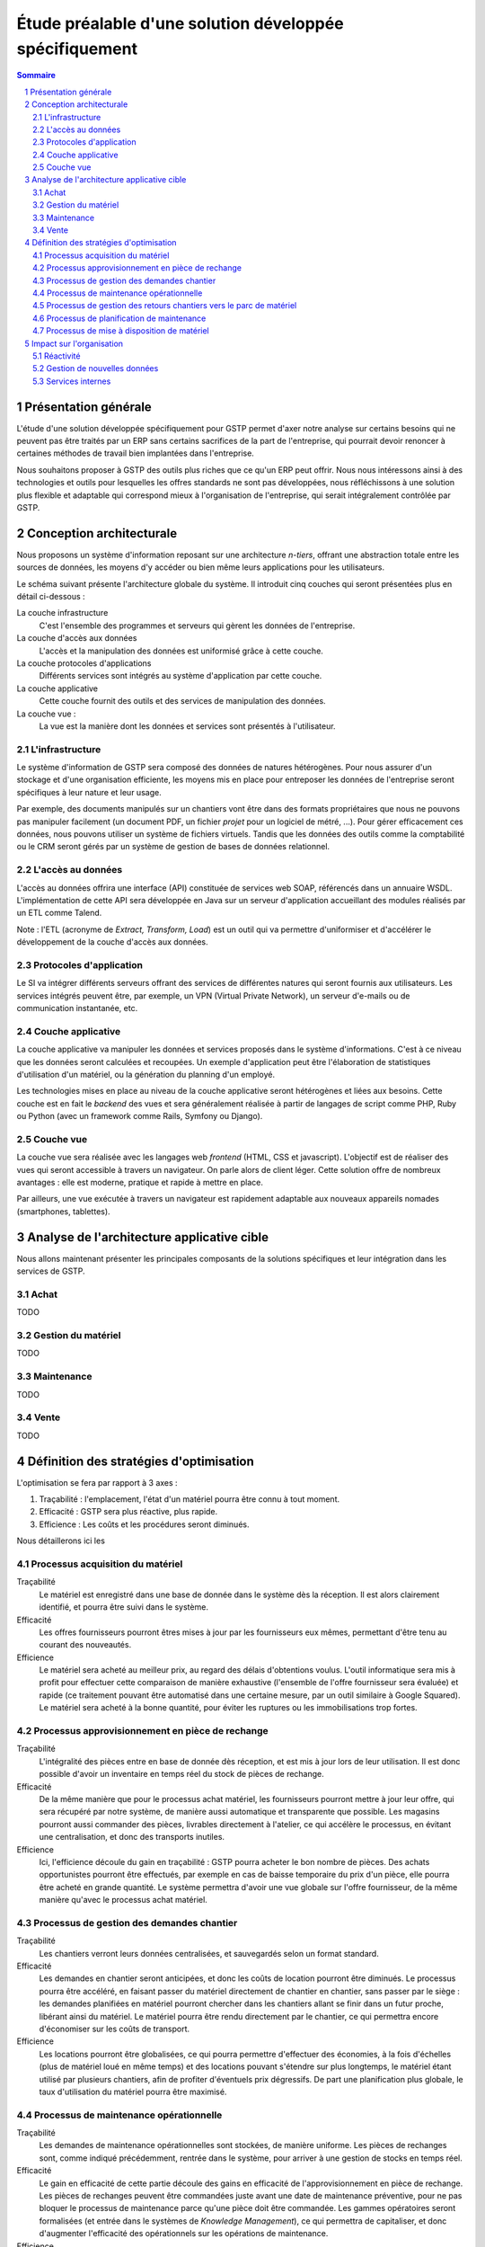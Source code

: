 Étude préalable d'une solution développée spécifiquement
########################################################

.. contents:: Sommaire
.. sectnum::

Présentation générale
=====================

L'étude d'une solution développée spécifiquement pour GSTP permet d'axer notre
analyse sur certains besoins qui ne peuvent pas être traités par un ERP sans
certains sacrifices de la part de l'entreprise, qui pourrait devoir renoncer à
certaines méthodes de travail bien implantées dans l'entreprise.

Nous souhaitons proposer à GSTP des outils plus riches que ce qu'un ERP peut
offrir. Nous nous intéressons ainsi à des technologies et outils pour
lesquelles les offres standards ne sont pas développées, nous réfléchissons à
une solution plus flexible et adaptable qui correspond mieux à l'organisation
de l'entreprise, qui serait intégralement contrôlée par GSTP.

Conception architecturale
=========================

Nous proposons un système d'information reposant sur une architecture *n-tiers*,
offrant une abstraction totale entre les sources de données, les moyens d'y
accéder ou bien même leurs applications pour les utilisateurs.

Le schéma suivant présente l'architecture globale du système. Il introduit
cinq couches qui seront présentées plus en détail ci-dessous :

La couche infrastructure
  C'est l'ensemble des programmes et serveurs qui gèrent les données de
  l'entreprise.

La couche d'accès aux données
  L'accès et la manipulation des données est uniformisé grâce à cette couche.

La couche protocoles d'applications
  Différents services sont intégrés au système d'application par cette couche.

La couche applicative
  Cette couche fournit des outils et des services de manipulation des données.

La couche vue :
  La vue est la manière dont les données et services sont présentés à
  l'utilisateur.

.. image:: images/archiGlobale.png
  :width: 100%

L'infrastructure
----------------

Le système d'information de GSTP sera composé des données de natures
hétérogènes. Pour nous assurer d'un stockage et d'une organisation efficiente,
les moyens mis en place pour entreposer les données de l'entreprise seront
spécifiques à leur nature et leur usage.

Par exemple, des documents manipulés sur un chantiers vont être dans des
formats propriétaires que nous ne pouvons pas manipuler facilement (un document
PDF, un fichier *projet* pour un logiciel de métré, ...). Pour gérer
efficacement ces données, nous pouvons utiliser un système de fichiers
virtuels. Tandis que les données des outils comme la comptabilité ou le CRM
seront gérés par un système de gestion de bases de données relationnel.

L'accès au données
------------------

L'accès au données offrira une interface (API) constituée de services web SOAP,
référencés dans un annuaire WSDL. L'implémentation de cette API sera développée
en Java sur un serveur d'application accueillant des modules réalisés par un
ETL comme Talend.

Note : l'ETL (acronyme de *Extract, Transform, Load*) est un outil qui va
permettre d'uniformiser et d'accélérer le développement de la couche d'accès
aux données.

Protocoles d'application
------------------------

Le SI va intégrer différents serveurs offrant des services de différentes
natures qui seront fournis aux utilisateurs. Les services intégrés peuvent
être, par exemple, un VPN (Virtual Private Network), un serveur d'e-mails ou de
communication instantanée, etc.

Couche applicative
------------------

La couche applicative va manipuler les données et services proposés dans le
système d'informations. C'est à ce niveau que les données seront
calculées et recoupées. Un exemple d'application peut être l'élaboration de
statistiques d'utilisation d'un matériel, ou la génération du planning d'un
employé.

Les technologies mises en place au niveau de la couche applicative seront
hétérogènes et liées aux besoins. Cette couche est en fait le *backend* des
vues et sera généralement réalisée à partir de langages de script comme PHP,
Ruby ou Python (avec un framework comme Rails, Symfony ou Django).

Couche vue
----------

La couche vue sera réalisée avec les langages web *frontend* (HTML, CSS et
javascript). L'objectif est de réaliser des vues qui seront accessible à
travers un navigateur. On parle alors de client léger. Cette solution offre de
nombreux avantages : elle est moderne, pratique et rapide à mettre en place.

Par ailleurs, une vue exécutée à travers un navigateur est rapidement adaptable
aux nouveaux appareils nomades (smartphones, tablettes).

Analyse de l'architecture applicative cible
===========================================

Nous allons maintenant présenter les principales composants de la solutions
spécifiques et leur intégration dans les services de GSTP.

Achat
-----

TODO

Gestion du matériel
-------------------

TODO

Maintenance
-----------

TODO

Vente
-----

TODO

Définition des stratégies d'optimisation
========================================

L'optimisation se fera par rapport à 3 axes :

#. Traçabilité : l'emplacement, l'état d'un matériel pourra être connu à tout
   moment.
#. Efficacité : GSTP sera plus réactive, plus rapide.
#. Efficience : Les coûts et les procédures seront diminués.

Nous détaillerons ici les 

Processus acquisition du matériel
---------------------------------

Traçabilité
  Le matériel est enregistré dans une base de donnée dans le système dès la
  réception. Il est alors clairement identifié, et pourra être suivi dans le
  système.

Efficacité
  Les offres fournisseurs pourront êtres mises à jour par les fournisseurs eux
  mêmes, permettant d'être tenu au courant des nouveautés. 

Efficience
  Le matériel sera acheté au meilleur prix, au regard des délais d'obtentions
  voulus. L'outil informatique sera mis à profit pour effectuer cette
  comparaison de manière exhaustive (l'ensemble de l'offre fournisseur sera
  évaluée) et rapide (ce traitement pouvant être automatisé dans une certaine
  mesure, par un outil similaire à Google Squared).
  Le matériel sera acheté à la bonne quantité, pour éviter les ruptures ou les
  immobilisations trop fortes.
  
Processus approvisionnement en pièce de rechange
------------------------------------------------

Traçabilité
  L'intégralité des pièces entre en base de donnée dès réception, et est mis à
  jour lors de leur utilisation. Il est donc possible d'avoir un inventaire en
  temps réel du stock de pièces de rechange.

Efficacité
  De la même manière que pour le processus achat matériel, les fournisseurs
  pourront mettre à jour leur offre, qui sera récupéré par notre système, de
  manière aussi automatique et transparente que possible.
  Les magasins pourront aussi commander des pièces, livrables directement à
  l'atelier, ce qui accélère le processus, en évitant une centralisation, et
  donc des transports inutiles.
  
Efficience
  Ici, l'efficience découle du gain en traçabilité : GSTP pourra acheter le
  bon nombre de pièces. Des achats opportunistes pourront être effectués, par
  exemple en cas de baisse temporaire du prix d'un pièce, elle pourra être
  acheté en grande quantité. Le système permettra d'avoir une vue globale sur
  l'offre fournisseur, de la même manière qu'avec le processus achat matériel.

Processus de gestion des demandes chantier
------------------------------------------

Traçabilité
  Les chantiers verront leurs données centralisées, et sauvegardés selon un
  format standard.

Efficacité
  Les demandes en chantier seront anticipées, et donc les coûts de location
  pourront être diminués.
  Le processus pourra être accéléré, en faisant passer du matériel directement
  de chantier en chantier, sans passer par le siège : les demandes planifiées
  en matériel pourront chercher dans les chantiers allant se finir dans un
  futur proche, libérant ainsi du matériel.
  Le matériel pourra être rendu directement par le chantier, ce qui permettra
  encore d'économiser sur les coûts de transport.

Efficience
  Les locations pourront être globalisées, ce qui pourra permettre d'effectuer
  des économies, à la fois d'échelles (plus de matériel loué en même temps) et
  des locations pouvant s'étendre sur plus longtemps, le matériel étant utilisé
  par plusieurs chantiers, afin de profiter d'éventuels prix dégressifs.
  De part une planification plus globale, le taux d'utilisation du matériel
  pourra être maximisé.

Processus de maintenance opérationnelle
---------------------------------------

Traçabilité
  Les demandes de maintenance opérationnelles sont stockées, de manière
  uniforme.
  Les pièces de rechanges sont, comme indiqué précédemment, rentrée dans le
  système, pour arriver à une gestion de stocks en temps réel.

Efficacité
  Le gain en efficacité de cette partie découle des gains en efficacité de
  l'approvisionnement en pièce de rechange. Les pièces de rechanges peuvent
  être commandées juste avant une date de maintenance préventive, pour ne pas
  bloquer le processus de maintenance parce qu'une pièce doit être commandée.
  Les gammes opératoires seront formalisées (et entrée dans le systèmes de
  *Knowledge Management*), ce qui permettra de capitaliser, et donc d'augmenter
  l'efficacité des opérationnels sur les opérations de maintenance.

Efficience
  De la même manière, l'efficience pour la maintenance opérationnel est une
  externalité de l'efficience de l'approvisionnement en pièces de rechanges :
  le processus est mieux maitrisé, permettant d'avoir une réponse ajustée.
  Les opérations de maintenances seront évaluées, ce qui permettra d'améliorer
  les gammes de maintenance, et une meilleur estimation du besoin en pièces.


Processus de gestion des retours chantiers vers le parc de matériel
-------------------------------------------------------------------

Traçabilité
  Les différents matériels étant déjà tracé par les processus en amont, ce
  processus continue l'action.
  Les disponibilités de matériels sont alors connus dans le temps.

Efficacité
  Une maintenance préventive est effectué dès que possible, permettant de
  lisser les coups de réparation, et de diminuer les investissements. Le
  système permet d'alerter quand un matériel n'a pas eu de maintenance
  préventive depuis longtemps, puisque qu'il est tracé au sein du système.
  On pourra donc observer une réduction des coûts de maintenance.
  
Efficience
  La planification est améliorée, les opérationnels ont une meilleurs
  visibilité.

Processus de planification de maintenance
-----------------------------------------

Traçabilité
  Le opérations de maintenances sont consultables. Les opérations passées
  restent accessibles.

Efficacité
  La maintenance préventive est planifiée, et donc a plus de chance d'être
  respecté. Le taux de panne et d'indisponibilité doit diminuer, et donc les
  coûts de maintenances baissent.

Efficience
  Les opérations de planification sont automatiquement ajouté au système, en
  fonction du type de matériel et de son taux d'utilisation. Puisque tous les
  équipements sont référencés dans le système, il n'y a pas de risque d'oublis.
 

Processus de mise à disposition de matériel
-------------------------------------------

Traçabilité
  Les procédures de transfert de matériel de chantier à chantier étant
  clairement définies et intégrée dans le logiciel, les équipement ne peuvent
  pas être « perdus ».
  Les livraisons de matériel sont planifiés, permettant de mieux ordonnancer
  leur répartition.

Efficacité
  Les équipements sont mis à disposition plus vite.

Efficience
  Les coûts de transports sont réduit, puisqu'il est moins nécessaire de passer
  par le parc central (il reste nécessaire d'y passer lorsqu'un besoin de
  maintenance se fait sentir). Les transports de matériels peuvent être
  mutualisés entre chantiers.

Impact sur l'organisation
=========================


Réactivité
----------

Pour optimiser une réactivité quantitative, les personnels concernés doivent anticiper sur les prestations partenaires. Le fait que le service soit fourni sous forme d'application web permet d'y accéder facilement depuis un smartphone ou un PDA quel que soit l'endroit où l'on se trouve. Ainsi, dès qu'une opération a lieu, que ce soit la réception d'un matériel, le constat d'un matériel défectueux ou encore une transaction concernant un chantier, la personne en charge peut immédiatement renseigner son travail auprès du siège central où l'information sera traitée.
Il s'ensuit une réactivité accrue car le fait que la plupart des chantiers ne soient pas informatisés pouvait entraîner de lourds retards dans ces démarches. L'organisation s'en trouve donc simplifiée à la fois pour la gestion sur le site central des opérations diverses et pour la saisie du suivi de ces opérations sur les chantiers.

Gestion de nouvelles données
----------------------------

L'architecture de notre solution est telle qu'il est complètement transparent pour les utilisateurs de travailler avec des données venant de sources complètement différentes. Si GSTP envisage de diversifier ses sources de données, par exemple en créant un nouveau département spécialisé, cette opération ne nécessitera aucun temps d'adaptation contrairement à ce qui serait inévitable avec l'organisation actuelle, étant donné les lourdes démarches mises en évidence pendant l'étude de l'existant.
De même, il est parfaitement envisageable de mettre en place un service permettant de coupler les plannings prévisionnels des chantiers avec des informations concernant la météo. L'organisation s'en trouverait donc simplifée car combinée à un petit module d'aide à la décision, cette fonctionnalité fournirait des propositions sensées quant à des modifications de plannings de chantiers.

Services internes
-----------------

Pour les deux points évoqués ci-dessus, il ressort que l'organisation de GSTP doit être drastiquement modifiée sur plusieurs points. Notamment, comme il a été évoqué dans l'étude de l'existant, les accords commerciaux de GSTP avec les entreprises partenaires devront être revus afin d'établir de nouvelles relations. En particulier, les distributeurs de smartphones seront ciblés afin de pouvoir équiper à prix raisonnable l'ensemble des chantiers gérés par GSTP. De même, l'accès à des données privées peut être délicat à obtenir. Il conviendra donc d'être spécialement vigilant lors des contacts avec les détenteurs de ces données. Encore une fois, la direction commerciale de GSTP devra être grandement renforcée.



